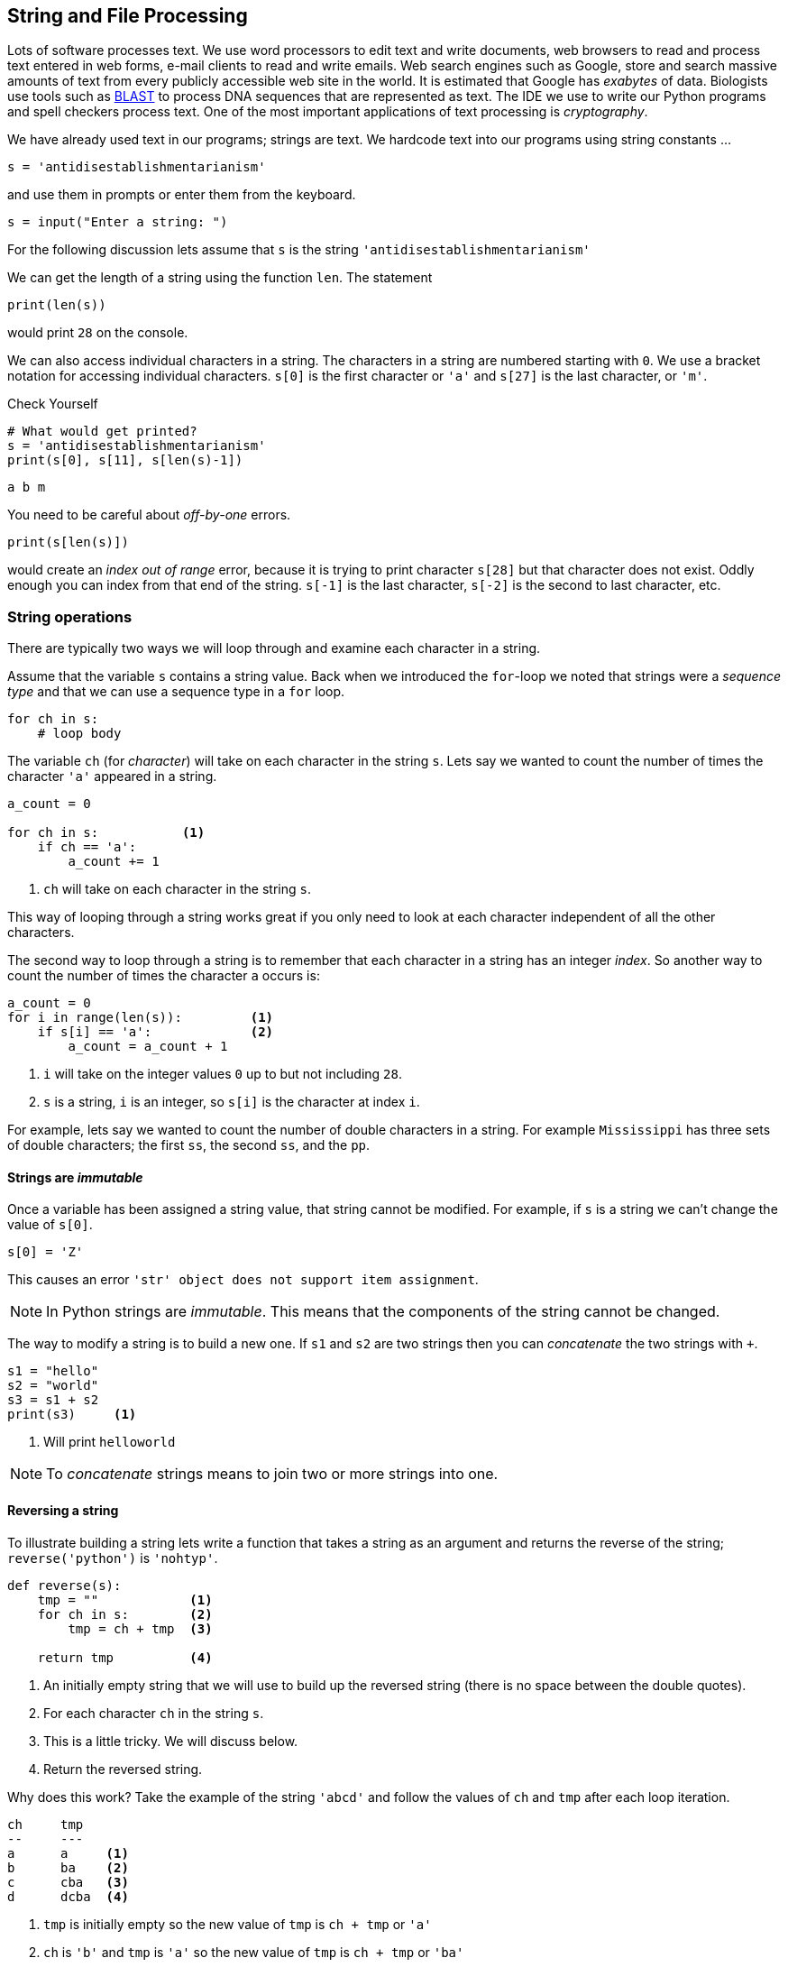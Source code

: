 == String and File Processing

Lots of software processes text. We use word processors to edit text and write documents,  web browsers to read and process text entered in web forms, e-mail clients to read and write emails. Web search engines such as Google, store and search massive amounts of text from every publicly accessible web site in the world. It is estimated that Google has _exabytes_ of data.  Biologists use tools such as https://blast.ncbi.nlm.nih.gov/Blast.cgi[BLAST] to process DNA sequences that are represented as text. The IDE we use to write our Python programs and spell checkers process text. One of the most important applications of text processing is _cryptography_.

We have already used text in our programs; strings are text. We hardcode text into our programs using string constants ...

[source,python]
----
s = 'antidisestablishmentarianism'
----

and use them in prompts or enter them from the keyboard.

[source,python]
----
s = input("Enter a string: ")
----

For the following discussion lets assume that `s` is the string `'antidisestablishmentarianism'`

We can get the length of a string using the function `len`. The statement

[source,python]
----
print(len(s))
----

would print `28` on the console.

We can also access individual characters in a string. The characters in a string are numbered starting with `0`. We use a bracket notation for accessing individual characters. `s[0]` is the first character or `'a'` and `s[27]` is the last character, or `'m'`.

.Check Yourself +++<span style='color:red;margin-right:1.25em; display:inline-block;'>&nbsp;&nbsp;&nbsp;</span>+++
[source,python,numbered]
----
# What would get printed?
s = 'antidisestablishmentarianism'
print(s[0], s[11], s[len(s)-1])
----

[.result]
====
[source,python]
----
a b m 
----
====

You need to be careful about _off-by-one_ errors. 

[source,python,numbered]
----
print(s[len(s)])
----

would create an _index out of range_ error, because it is trying to print character `s[28]` but that character does not exist. Oddly enough you can index from that end of the string. `s[-1]` is the last character, `s[-2]` is the second to last character, etc.

=== String operations

There are typically two ways we will loop through and examine each character in a string. 

Assume that the variable `s` contains a string value. Back when we introduced the `for`-loop we noted that strings were a _sequence type_ and that we can use a sequence type in a `for` loop.

[source,python]
----
for ch in s:
    # loop body
----

The variable `ch` (for _character_) will take on each character in the string `s`. Lets say we wanted to count the number of times the character `'a'` appeared in a string. 

[source,python,nmbered]
----
a_count = 0

for ch in s:           <1>
    if ch == 'a':
        a_count += 1
----
<1> `ch` will take on each character in the string `s`.

This way of looping through a string works great if you only need to look at each character independent of all the other characters.

The second way to loop through a string is to remember that each character in a string has an integer _index_. So another way to count the number of times the character `a` occurs is:

[source,python,numbered]
----
a_count = 0
for i in range(len(s)):         <1>
    if s[i] == 'a':             <2>
        a_count = a_count + 1
----
<1> `i` will take on the integer values `0` up to but not including `28`.
<2> `s` is a string, `i` is an integer, so `s[i]` is the character at index `i`.

For example, lets say we wanted to count the number of double characters in a string. For example `Mississippi` has three sets of double characters; the first `ss`, the second `ss`, and the `pp`.

==== Strings are _immutable_

Once a variable has been assigned a string value, that string cannot be modified. For example, if `s` is a string we can't change the value of `s[0]`. 

[source,python]
----
s[0] = 'Z'
----

This causes an error `'str' object does not support item assignment`. 

NOTE: In Python strings are _immutable_. This means that the components of the string cannot be changed.

The way to modify a string is to build a new one. If `s1` and `s2` are two strings then you can _concatenate_ the two strings with `+`.

[source,python,]
----
s1 = "hello"
s2 = "world"
s3 = s1 + s2
print(s3)     <1>
----
<1> Will print `helloworld`
 
NOTE: To _concatenate_ strings means to join two or more strings into one. 
 
==== Reversing a string

To illustrate building a string lets write a function that takes a string as an argument and returns the reverse of the string; `reverse('python')` is `'nohtyp'`.

[source,python,numbered]
----
def reverse(s):
    tmp = ""            <1>
    for ch in s:        <2>
        tmp = ch + tmp  <3>

    return tmp          <4>
----
<1> An initially empty string that we will use to build up the reversed string (there is no space between the double quotes).
<2> For each character `ch` in the string `s`.
<3> This is a little tricky. We will discuss below.
<4> Return the reversed string.

Why does this work? Take the example of the string `'abcd'` and follow the values of `ch` and `tmp` after each loop iteration.

[source]
----
ch     tmp
--     ---
a      a     <1>
b      ba    <2>
c      cba   <3>
d      dcba  <4>
----
<1> `tmp` is initially empty so the new value of `tmp` is `ch + tmp` or `'a'`
<2> `ch` is `'b'` and `tmp` is `'a'` so the new value of `tmp` is `ch + tmp` or `'ba'`
<3> `ch` is `'c'` and `tmp` is `'ba'` so the new value of `tmp` is `ch + tmp` or `'cba'`
<4> finally `ch` is `'d'` and `tmp` is `'cba'` so the new value of `tmp` is `ch + tmp` or `'dcba'`

.Check Yourself +++<span style='color:red;margin-right:1.25em; display:inline-block;'>&nbsp;&nbsp;&nbsp;</span>+++
What would happen if the loop body in the function `reverse` were `tmp = tmp + ch` instead of `tmp = ch + tmp`.

[.result]
====
It just rebuilds the original string and does not build the reverse.
====

.Check Yourself +++<span style='color:red;margin-right:1.25em; display:inline-block;'>&nbsp;&nbsp;&nbsp;</span>+++
A _palindrome_ is a word that reads backwards and forwards such as _racecar_, _kayak_, and _madam_.  Write a function `palindrome` that takes a string as an argument and returns true if the argument is a palindrome, false otherwise. Hint: use the `reverse` function.

[.result]
====
This is kind of easy if we can use the `reverse` function.

[source,python]
----
def palindrome(s):
   if s == reverse(s):
       return True
   else:
       return False
----

There is an even more concise way to write the `palindrome` function.

[source,python]
----
def palindrome(s):
   return s == reverse(s) 
----

The way to think about this is that if is `s` is equal to `reverse(s)` then that is the value `True`, which is then returned. If they are not equal then it evaluates to `False` which is then returned. This is the same exact behavior as the first version of `palindrome`.
====

==== Searching a String

Often we will want to search a string for a _substring_. For example, does the string `'establish'` appear somewhere in the string `s`. The string function `s1.find(s2)` returns the starting location of the first occurrence of the string `s2` in `s1`. It returns `-1` if it is not there.

[source,python]
----
s1 = 'antidisestablishmentarianism'
s2 = 'hippopotomonstrosesquipedaliophobia'
print(s1.find('establish')) <1>
print(s1.find('hippo'))     <2>
print(s2.find('po'))        <3>
----
<1> prints `7`
<2> prints `-1`
<3> prints `3`, the first occurrence of `'po'`

A second version of the `find` function takes a starting location for the search; `s1.find(s2,start)` will return the location of `s2` in `s1` starting at index `start`.

[source,python]
----
print(s2.find('po', 4)) <1>
----
<1> prints `5`

If we didn't know to start the search at `4` and we wanted to find the second location of `po` we can search for the first occurrence and use that as a starting point for a search for the second occurrence.

[source,python]
----
start = s2.find('po')           <1>
print(s2.find('po', start+1))   <2>
----
<1> index of first occurrence of `po`
<2> start searching for the second occurrence at `start+1` and not `start`, otherwise we would just find the first occurrence all over again.

.Check Yourself +++<span style='color:red;margin-right:1.25em; display:inline-block;'>&nbsp;&nbsp;&nbsp;</span>+++
Write a program that reads a string from the user and counts the number of times the substring `'is'` appears. Print a user friendly answer. Use the `find` function but do not use the built-in string function `count`.

[.result]
====

[source,python,numbered]
----
s = input("Enter a string: ")                
count = 0                                    
loc = s.find('is')                           <1>

while loc != -1:                             <2>
    count += 1   
    loc = s.find('is',loc+1)                 <3>

print('"is" appears', count, "times in",s)
----
<1> Find the first occurrence

Here is an example execution.

[source,python]
----
Enter a string: antidisestablishmentarianism
"is" appears 3 times in antidisestablishmentarianism
----

Okay, so we could have used the built-in string function `count` to do this.

[source,python]
----
print(s.count('is'))
----

As is often the case, Python's built-in set of functions and libraries will often have what you are looking for.  
====

==== String Slices 

The bracket notation picks out individual characters in a string; 
`s[i]` is the character at index `i`.  The bracket notation is also used to pick out consecutive portions of a string, a _substring_, using what Python calls a _slice_ operation. The notation `s[x:y]` extracts the portion of the string starting at index `x` and up to but not including the character at index `y`.

[source,python]
----
s = 'antidisestablishmentarianism'
----

The slice `s[0:4]` is the string `'anti'`. The slice `s[7:16]` is the string `'establish'`. 

Leaving off the ending index then the slice is to the end of the string.

[source,python]
----
print(s[7:])
----

will print `establishmentarianism`.

Leaving off the starting index then the slice starts at index 0.

[source,python]
----
print(s[:4])
----

will print `anti`.

A common use for combining `find` and a string slice is when we are trying to parse data. For example, lets say we asked the user to enter two numbers separated by a comma. We will then compute the average of those two numbers. The user will enter something like `'39,88'`. But this will be a string, so we need to bust apart the two numbers. We can do this by finding the comma, and taking the slice before the comma, and the slice after the comma. We also have to be careful to convert the slices from strings to integers

[source,python]
----
print("Enter two numbers separated by a comma.")  <1>
s = input("> ")                                   <2>
comma = s.find(',')                               <3>
num1 = int(s[:comma])                             <4>
num2 = int(s[comma+1:])                           <5>

avg = (num1 + num2) / 2
print("Average:", round(avg,2))
----
<1> Prompt on a separate line because it is a little long.
<2> Prompt is short and sweet, just ">".
<3> Find the position of the comma.
<4> The first number is before the comma.
<5> The second number is after the comma.

.Check Yourself +++<span style='color:red;margin-right:1.25em; display:inline-block;'>&nbsp;&nbsp;&nbsp;</span>+++
Ask the user to enter three numbers separated by a comma. Print their average.

[.result]
====
There are lots of ways to tackle this. Here is one.

[source,python]
----
print("Enter three numbers separated by a comma") 
s = input("> ")
comma1 = s.find(',')            <1>
comma2 = s.find(',', comma1+1)  <2>
num1 = int(s[:comma1])          <3>
num2 = int(s[comma1+1:comma2])  <4>
num3 = int(s[comma2+1:])        <5>

avg = (num1 + num2 + num3) / 3
print("Average:", round(avg,2))
----
<1> Index of first comma.
<2> Index of the second comma.
<3> First number is before first comma.
<4> Second number is _between_ the first and second comma.
<5> Third number is after the second comma.
====

Finally, lets take this one step further  and handle an arbitrary number of integers each separated by a comma. We will need to loop through the numbers some how.

[source]
----
Enter numbers separated by a comma
> 2,9,12,-33,15,7,99
Average: 15.86
----

Similar to the way we counted the number of times we search for a substring in a string.

NOTE: A list of numbers separated by commas are called _comma separated values_. Files that contain comma separated values are often use a `.csv` file suffix.

Like always, there are lots of different ways we could write this, but one way to think about this is to repeatedly get the first number in the list and then remove the first number in the list, thereby making the second number the new first number.  Lets say the user entered `23,19,46,57` into the string `s`. We also need to keep a running total of the numbers and the count of the number of integers. We will use `total` and `count` for that.

[source]
----
s               total  count
-----------     ---    -----
23,19,46,57      0       0      <1>
19,46,57         23      1      <2>
46,57            42      2      <3>
57               88      3      <4>
                 145     4      <5>
----
<1> `s` is the original input CSV list.
<2> Extract the first number `23`, add it to `total`, increment `count`, and delete `23`.
<3> Extract the first number `19`, add it to `total`, increment `count`, and delete `19`
<4> Extract the first number `46`, add it to `total`, increment `count`, and delete `46`.
<5> We should be seeing a pattern here. Extract the first number `57`, add it to `total`, increment `count`, and delete `57. Compute a final average of stem:[145/4 = 36.25]

[source,python,numbered]
----
print("Enter a comma separated list of numbers")
s = input("> ")

comma = s.find(',')
total = 0                   <1>
count = 0                   <2>

while comma != -1:          <3>
    num = int(s[:comma])    <4>
    total += num         
    count += 1       
    s = s[comma+1:]         <5>
    comma = s.find(',')     <6>

avg = total/count
print("Average: ", round(avg, 2))
----
<1> To hold the running total of the numbers.
<2> Keep a count of the integers entered.
<3> Keep processing the list of numbers until there are no more commas.
<4> Extract the leading number in the list, add it to `total`, and increment `count`.
<5> Delete the leading number in the list.
<6> Get the location of the next comma.

There is actually a subtle bug in the code above; a classic off-by-one error. There are no syntax errors and the code doesn't necessarily crash (more on that later) but it does produce an incorrect result. For example, if we enter `23,19,46,57` we get an average of `29.33`. Recall the answer should be `36.25`.  

.Check Yourself +++<span style='color:red;margin-right:1.25em; display:inline-block;'>&nbsp;&nbsp;&nbsp;</span>+++
Find and fix the bug in the above code.

[.result]
====
The problem is that we skip the last number. For example, if we have the original list 
`23,19,46,57` eventually the list becomes `57` after line 12. There are no more commas in the list
so on line 13 `comma` becomes `-1` and when we go back to check the loop condition the loop will quit having not processed the `57`. An easy fix is to realize that after the loop terminates `s` now contains the final number in the list. Add it to `total`, and don't forget to increment `count`.  The code after the loop becomes:

[source,python]
----
total = total + int(s)   <1>
count += 1           <2>
avg = total/count
print("Average: ", round(avg, 2))
----
<1> Add the final number to `total`. COuld we have used `num` here and not `s`? No. Why?
<2> And increment `count`.

One more thing to check is to make sure the code works if we only have a single number to start with. This was also a problem before we fixed the bug, but now works.
====

==== Error Checking

The term _hacker_ used to be a badge of honor. It just meant you were a sharp programmer. The term now has a negative connotation and usually refers to someone using there technical skills unethically and possibly illegally. Hackers either break into systems to steal information, plant virus' or cause an organization's software systems to crash. 

We will talk a little bit about breaking in to systems when we discuss cryptography so lets talk about possibly causing software to crash. One way to try and cause a software system to crash is to enter bogus data in the input. We have all seen this before when we enter data into a web form. If we forget to enter a zip code in our address then the system will generally not let us proceed. Up until we know we haven't talked about checking the input data for errors, or _error checking_, but it is worth a cursory discussion. 

Lets look at our above example of computing the average of a list of numbers. What if instead of a list of numbers we entered an ill-formed line such as `rumpelstiltskin`, or `23,16,fred,11`. We get a run-time error (what I have also been calling a _crash_).

 ValueError: invalid literal for int() with base 10: 'rumpelstiltskin'

This makes sense, Python does not know how to convert `rumpelstiltskin` to an integer. I'd be worried if it did. Error checking is a little too advanced for us to cover now, but real software systems have to always check inputs for erroneous data to keep a system from crashing. In this case it would entail adding code to check and make sure that the user really entered a well formed list of integers separated by commas. If there was a problem the program could exit gracefully or the program could keep asking until the user entered something valid.  

==== Example: Word scramble

Lets say we were implementing a word scramble game where we present the user with an _anagram_ and ask them to to try and guess the word.  For now we will hard code the word they are trying to guess in the game.

NOTE: An _anagram_ is a rearrangement of the characters in a word.

Like always, lets break this up in to subproblems. Lets write a function `scramble` that takes a string and returns a random anagram of that string. For example `scramble('python')` might return `'hotpyn'` or `toyhpn`.

NOTE: What are the chances that `scramble` will return the original word? Well for `python` there 
are six distinct characters and the first character in the scrambled word could be any of the 6. The second character could be any of the remaining 5. The third character any of the remaining 4, etc. This gives us stem:[6\cdot5\cdot4\cdot3\cdot2\cdot1 = 720] different possibilities for the word `python`. In general if a word has stem:[n] distinct characters then there are at least stem:[n] _factorial_ (denoted as stem:[n!]) permutations of the characters in the word. So the probability is stem:[1/n!].

We repeatedly pick a random character from the word, and append the character to our scrambled word. We also need to be careful that we delete the chosen character from the word so we don't choose it again. So something like, the following process. Assume our word is in a string `word` and our new scrambled word is being constructed in a variable `tmp`. Lets also assume the a variable `i` contains a random index into `word`.

[source]
----
word    i    tmp
-----   -    ---
python  5    n          <1>
pytho   3    nh
pyto    0    nhp
yto     1    nhpt
yo      1    nhpto
y       0    nhptoy
                        <2>
----
<1> `tmp` initially starts out as the empty string.
<2> At this point the `len(word)` is 0 so the loop terminates.

Here is the function `scramble`.

[source,python,numbered]
----
def scramble(word):
    tmp = ''

    while len(word) > 0:
        i = random.randrange(len(word)) <1>
        tmp += word[i]                  <2>
        word = word[:i] + word[i+1:]    <3>

    return tmp
----
<1> Choose a random index into the word.
<2> Concatenate the character at that index into our temporary string `tmp`.
<3> Deletes the character at index `i` by rebuilding the word with all of the characters before index `i` (`word[:i]`) concatenated with all of the characters after index `i` (`word[i+1:]`).

Putting it all together we have:

[source,python,numbered]
----
word = 'python'               <1>
anagram = scramble(word)
print(anagram)
guess = input('Enter word: ')

if guess == word:
    print("Correct")
else:
    print("Incorrect. The word is", '"' + word + '"')
----
<1> Okay, it is a little silly to have a word scramble game with one word. We will fix that next.

=== Files

Up until now all of the input to our programs has come from the command line. It is common though that data come from a separate text file.  Revisiting our word scramble game, lets assume we have a text file of words, one word per line, and the file is named `words.txt`. We will keep it relatively short for now, but files can be enormous and could have hundreds of thousands of lines it.

.link:python/words.txt[`words.txt`]
[source,indent=0]
----
apple
banana
interpreter
racoon
zombie
example
incorrect
----

The first thing to know is that every line ends with a special character that you cannot see called the end-of-line character a.k.a. _newline_ character. We often call spaces, tabs, and newline characters _whitespace_ characters.  In most programming languages the newline character is written `\n`.

We tell Python the name of a file we want to read using the https://docs.python.org/3.6/library/functions.html#open[`open`] function.footnote:[https://docs.python.org/3.6/library/functions.html#open]

[source,python]
----
f = open('words.txt') <1>

# process the file

f.close()             <2>

----
<1> If `words.txt` doesn't exist then you will get an error indicating that the file was not found.
<2> After we are done with the file it is a good practice to close the file by calling the function `close` on the file object returned from `open`.

Function `open` takes a string as an argument that is the filename to be opened and it returns a reference to a file object. In this case being assigned to the variable `f` (like always we could have used any variable name here).

There are various ways we can read the data in a file, probably the most straightforward is to read it line-by-line using a `for`-loop.  Recall that in a `for`-loop we need a variable that represents a _sequence type_, and it turns out a file object is such a type. For instance,

[source,python,numbered]
----
for line in f: <1>
    print(line)
----
<1> `f` should be the variable from the call to `open`.

This will read and print each line in the file to console. But the output is not what you might expect for `words.txt`.

[source]
----
apple

banana

interpreter

raccoon

zombie

example

incorrect
----

.Check Yourself +++<span style='color:red;margin-right:1.25em; display:inline-block;'>&nbsp;&nbsp;&nbsp;</span>+++
Why is there a blank line between each word?

[.result]
====
Recall that every time `print` is called the last character printed is a newline character `\n`. But also recall that there is a newline character after every word in the file. So we end up printing two newline characters.

We can fix this in two ways. The first way is to slice off the last character in the line (the newline character) before we print it.

[source,python]
----
for line in f:
    print(line[:len(line)-1]) <1>
----
<1> Why `len(line)-1` instead of `len(line)`?

Or we can tell the print function to suppress printing a newline character using a _named parameter_.

[source,python]
----
for line in f:
    print(line, end='') <1>
----
<1> Instead of printing a newline character print the empty string. The documentation for https://docs.python.org/3.6/library/functions.html#print[`print`] is a little complicated.footnote:[https://docs.python.org/3.6/library/functions.html#print]
====

==== Counting the lines in a file

How can we count the lines in a file?

[source,python,numbered]
----
f = open('words.txt')

count = 0
for line in f:         <1>
    count += 1

f.close()              <2>
print("words.txt has", count, "lines")
----
<1> Notice that we are not even using the variable `line` in the code.
<2> Recall that it is a good practice to close the file when we are done.

Once again, this is probably better provided as a reusable function.

[source,python,numbered]
----
def linecount(fname):       
    f = open(fname)
    count = 0
    for line in f:
        count += 1
    f.close()
    return count

# Main program
name = 'words.txt'
print('File', name, 'has', linecount(name), 'lines')
----

Function `linecount` takes the name of a file as a parameter and returns the number of lines in that file.

==== Word Scramble using a file

Our previous version of word scamble used a single hard coded word that the user had to guess.  Not very interesting. We can now go through the file of words and let the user play multiple times.

.Word Scramble
[source,python,numbered]
----
words = open('words.txt')                                     <1>

for word in words:                                            <2>
    if word[len(word)-1] == '\n':                             <3>
        word = word[:len(word)-1]
    anagram = scramble(word)
    print("What word is this an anagram of?", anagram)
    guess = input('Enter word: ')

    if guess == word:
        print("Correct")
    else:
        print("Incorrect. The word is", '"' + word + '"')
		break                                                 <4>
----
<1> The variable that refers to the file object does not have to be named `f`, in this case we are calling it `words`.
<2> And the `for`-loop variable does not have to be named `line`, in this case `word` makes sense.
<3> This is a little tricky. We need to remove the end of line character `'\n'`, but the last line in the file doesn't have an end-of-line character but an _end of file_ character.
<4> The `break` statement causes the `for`-loop to terminate. More specifically it breaks out of the _innermost_ enclosing `for` or `while` loop.


=== Example: Bioinformatics

DNA, _Deoxyribonucleic Acid_, is a molecule that caries the genetic information of all living organisms. DNA has a helical structure famously described by Watson and Crick.footnote:[James Watson and Francis Crick, Molecular Structure of Nucleic Acids, _Nature_. *171*, April 1953.]
 
.Double Helix Structure of DNA.footnote:[https://commons.wikimedia.org/wiki/File%3ADna-split.png, By US Department of Energy (DOE Human Genome project) Public domain, via Wikimedia Commons]
image:double_helix.png[width=300]
 
DNA in one respect can be consider a _digital code_ because a DNA strand can be abstractly represented as a string of characters `a`, `c`, `g`, and `t`. These stand for the nucleotides (sometimes called _base pairs_) _adenine_, _cytosine_, _guanine_, and _thymine_ respectively. For example the start of the DNA sequence for the _Escherichia coli_ (abbreviated _E. coli_) bacteria is 

.link:python/ecoli.txt[_E. coli_]
 agcttttcattctgactgcaacgggcaatatgtctctgtgtggattaaaaaaagagtg ...
 
It doesn't look like this means much but this sequence of nucleotides means something to a molecular biologist and can be analyzed using a computer. Not surprisingly programs on strings play an important part of this analysis. 

NOTE: Bioinformatics is the computational branch of molucular biology.

We can start with a simple example. One quick question we could answer are some basic statistics about the sequence. How many occurrences of each nucleotide are there? What are the relative frequencies of the nucleotides in _E. coli_ as a percentage?

[source,python,numbered]
----
ecoli = open("ecoli.txt")            <1>

a_count = 0
c_count = 0
g_count = 0
t_count = 0

for line in ecoli:                   <2>
    for bp in line:
        if bp == 'a':                <3>
            a_count += 1
        elif bp == 'c':
            c_count += 1
        elif bp == 'g':
            g_count += 1
        elif bp == 't':
            t_count += 1

total = a_count + c_count + g_count + t_count
print('length:', total)
print('a: ', a_count, ', ', round(a_count/total * 100, 1), '%', sep='') <4>
print('c: ', c_count, ', ', round(c_count/total * 100, 1), '%', sep='')
print('g: ', g_count, ', ', round(g_count/total * 100, 1), '%', sep='')
print('t: ', t_count, ', ', round(t_count/total * 100, 1), '%', sep='')
----
<1> Download this file by clicking on the link above in the sequence.
<2> For each line in the file. (It turns out there is only one in this example.)
<3> Count the base pairs in the current line.
<4> We are controlling the spaces in the line manually by indicating that the separator should be the empty string. That is don't print a space after the comma separated items in the `print` statement.

After we execute the program we get the following results.

[source]
----
length: 4638690   
a: 1142069, 24.6%
c: 1179222, 25.4%
g: 1176575, 25.4%
t: 1140824, 24.6%
----

A few points.  The number of base pairs in the sequence is approximately 4.6 million stem:[4.6 \times 10^6]. The computer was able to process a huge string quickly, in under a second. The second thing to notice is that it looks like there is a relationship in the relative frequencies of base pairs. For _E. coli_ if we round these values then each base pair is about 25% of the total. Notice that `c` and `g` are both 25.4% and `a` and `t` are the same at 24.6%. This might indicate that there is some special relationship between `a/t` and `c/g`. Indeed there is.  If we had this sequence but we did not know that it came from _E. coli_ we could use _GC Content_ to help narrow down the organism a DNA sequence comes from.  For example it is known that the GC Content of _E. Coli_ is 50.7% and that of humans is 41%.

NOTE: _GC Content_ is the ratio of the number `g` and `c` base pairs to the total number of pase pairs. GC Content is stem:[(g + c)/(a + c + g + t)]

GC Content is a simple example of how strings are used to analyze DNA.  Many of the algorithms used in bioinformatics are too advanced to describe in an introductory course.

NOTE: _Genomics_ is the branch of bioinformatics that uses string algorithms to study DNA (and RNA) sequences.

==== Searching a DNA Sequence

The _central dogma_ describes how DNA is converted to RNA to make proteins. A _gene_ is a special region (or substring) of a DNA sequence that forms a basic unit of heredity. DNA sequences contain genes and are sometimes referred to a _protein-coding_ genes. A _codon_ is three consective base-pairs such as `GCA` or `AAT`. Protein coding genes obey the following constraints.

 . Start with the codon `ATG`, (sometimes called a _start codon_).
 . End with one of the _stop codons_ `TAA`, `TAG`, or `TGA`. 
 . The number of base-pairs (nucleotides) between the start and stop codons must be a multiple of three.
 . None of the intervening codons is one of the stop codons.

For example the sequence [mono]#ac##atgcattggagctga##acca# contains a potential gene (highlighted) while the sequence [mono]#ac##atagttggagctga##acca# is not. The reason is that starting at index three we have `ata` and not `atg`.

.Check Yourself +++<span style='color:red;margin-right:1.25em; display:inline-block;'>&nbsp;&nbsp;&nbsp;</span>+++
Verify that the first highlighted region above matches the criteria for a potential gene.

[.result]
====
The highlighted region starts with the codon `atg`, the start codon. It ends with one of the stop codons `tga`. The region between the start and stop codons is `cattggagc`, which has nine base-pairs, a multiple of three.  Since the gene must also start with a `atg` and end with a stop-codon that has three base-pairs, the length of the entire sequence must also be a multiple of three.
====

Lets write a program to find all of the _potential_ genes in the _E.coli_ bacteria. The program should 
print the starting location and the ending location of each potential gene location. For example the 
digram below shows that the first possible gene location starts at location 29 and ends at location 95.

image::gene.png[align="center"]

The yellow highlights are the start and stop codons. To get the started we can find the location of the first occurrence of the start codon `atg` and then keep looking for one of the stop codons every three base-pairs after the start codon, stopping as soon as we find one.

[source,python,numbered]
----
f = open('ecoli.txt')
dna = f.readline()
start = dna.find('atg')                               <1>

if start > -1:                                        <2>
    for i in range(start+3, len(dna)-3, 3):           <3>
	    if dna[i:i+3] in ['taa', 'tag', 'tga'] and \  <4>
		   (i - start) % 3 == 0:                      <5>
		    print(start, i)                
		    break                                     <6>
----
<1> Find the location of the start codon.
<2> Only look for a stop codon if we found a start codon.
<3> Look for a stop codon starting from `start+3` being careful not to go off of the end of the DNA string and a potential index out of bounds error.
<4> This is a nice way to check for the stop codon instead of a complicated logical expression sch as `dna[i:i+3] == 'taa' or dna[i:i+3] == 'tag'` etc.
<5> Make sure the length of the region is divisible by three.
<6> As soon as we find a possible gene location stop looking because the rule is that there cannot be an intervening stop codon.

.Check Yourself +++<span style='color:red;margin-right:1.25em; display:inline-block;'>&nbsp;&nbsp;&nbsp;</span>+++
The above code only finds the first possible gene location. Modify the program to find all of the possible gene locations.

[.result]
====
Rather than use an if-statement to check only the first site we need to keep 
iterating until we don't find any more start codons.

[source,python]
----
f = open('ecoli.txt')
dna = f.readline()
start = dna.find('atg')                               

while start > -1:                                     <1>
    for i in range(start+3, len(dna)-3, 3):           
	    if dna[i:i+3] in ['taa', 'tag', 'tga'] and \ 
		   (i - start) % 3 == 0:                      
		    print(start, i)                
		    break  
    start = dna.find('atg',start+1)                   <2>
			
----
<1> Keep looking until we don't find any more start codons.
<2> Look for the next start codon _after_ the previous start codon.
====

NOTE: The sequence of base-pairs between the start and stop codons are called
_coding regions_. The sequence of base-pairs not part of a coding region are called, _non-coding regions_.

=== Example: Files of numbers
Often we have files of numbers that we need to process in some way. Lets say we had 
a file of integers that represented grades and we need to compute the average grade. We know that we need to read the file line-by-line adding each grade to a total, and then finally dividing by the total numbers of grades. Since we may not know in advance how many grades 
are in the file we will have to keep a count of the number of grades.  We also need to be careful to convert the line read to an integer 

[source,python,numbered]
----
f = open("grades.txt")

total = 0
count = 0

for grade in f:
    total += int(grade) <1>
    count += 1

print("The average is", round(total/count, 1))
----
<1> Make sure to convert the string read from the file to an integer.

=== Exercises



=== Terminology 

.Terminology
[cols="2"]
|===

a|
 * index
 * palindrome
 * slice
 * factorial
 * whitespace
 * start codon
 * stop codon

a|
 * byte 
 * concatenate
 * substring
 * anagram
 * newline
 * bioinformatics
 * gene

|===

